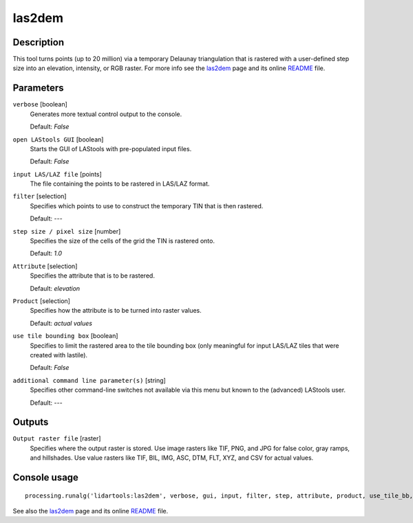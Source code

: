 las2dem
-------

Description
...........

This tool turns points (up to 20 million) via a temporary Delaunay triangulation that is rastered with a user-defined step size into an elevation, intensity, or RGB raster. For more info see the `las2dem <http://rapidlasso.com/las2dem>`_ page and its online `README <http://lastools.org/download/las2dem_README.txt>`_ file.

Parameters
..........

``verbose`` [boolean]
  Generates more textual control output to the console.
  
  Default: *False*

``open LAStools GUI`` [boolean]
  Starts the GUI of LAStools with pre-populated input files.
  
  Default: *False*
  
``input LAS/LAZ file`` [points]
  The file containing the points to be rastered in LAS/LAZ format.

``filter`` [selection]
  Specifies which points to use to construct the temporary TIN that is then rastered.

  Default: *---*

``step size / pixel size`` [number]
  Specifies the size of the cells of the grid the TIN is rastered onto.

  Default: *1.0*

``Attribute`` [selection]
  Specifies the attribute that is to be rastered.

  Default: *elevation*

``Product`` [selection]
  Specifies how the attribute is to be turned into raster values.

  Default: *actual values*

``use tile bounding box`` [boolean]
  Specifies to limit the rastered area to the tile bounding box (only meaningful for input LAS/LAZ tiles that were created with lastile).
  
  Default: *False*

``additional command line parameter(s)`` [string]
  Specifies other command-line switches not available via this menu but known to the (advanced) LAStools user.

  Default: *---*
  
Outputs
.......

``Output raster file`` [raster]
  Specifies where the output raster is stored. Use image rasters like TIF, PNG, and JPG for false color, gray ramps, and hillshades. Use value rasters like TIF, BIL, IMG, ASC, DTM, FLT, XYZ, and CSV for actual values.

Console usage
.............

::

  processing.runalg('lidartools:las2dem', verbose, gui, input, filter, step, attribute, product, use_tile_bb, additional, output)

See also the `las2dem <http://rapidlasso.com/las2dem>`_ page and its online `README <http://lastools.org/download/las2dem_README.txt>`_ file.
